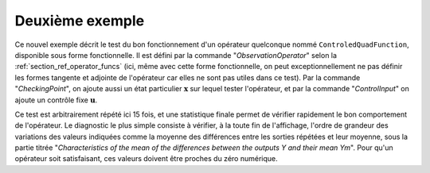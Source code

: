 Deuxième exemple
................

Ce nouvel exemple décrit le test du bon fonctionnement d'un opérateur
quelconque nommé ``ControledQuadFunction``, disponible sous forme
fonctionnelle. Il est défini par la commande "*ObservationOperator*" selon la
:ref:`section_ref_operator_funcs` (ici, même avec cette forme fonctionnelle, on
peut exceptionnellement ne pas définir les formes tangente et adjointe de
l'opérateur car elles ne sont pas utiles dans ce test). Par la commande
"*CheckingPoint*", on ajoute aussi un état particulier :math:`\mathbf{x}` sur
lequel tester l'opérateur, et par la commande "*ControlInput*" on ajoute un
contrôle fixe :math:`\mathbf{u}`.

Ce test est arbitrairement répété ici 15 fois, et une statistique finale permet
de vérifier rapidement le bon comportement de l'opérateur. Le diagnostic le
plus simple consiste à vérifier, à la toute fin de l'affichage, l'ordre de
grandeur des variations des valeurs indiquées comme la moyenne des différences
entre les sorties répétées et leur moyenne, sous la partie titrée
"*Characteristics of the mean of the differences between the outputs Y and
their mean Ym*". Pour qu'un opérateur soit satisfaisant, ces valeurs doivent
être proches du zéro numérique.
